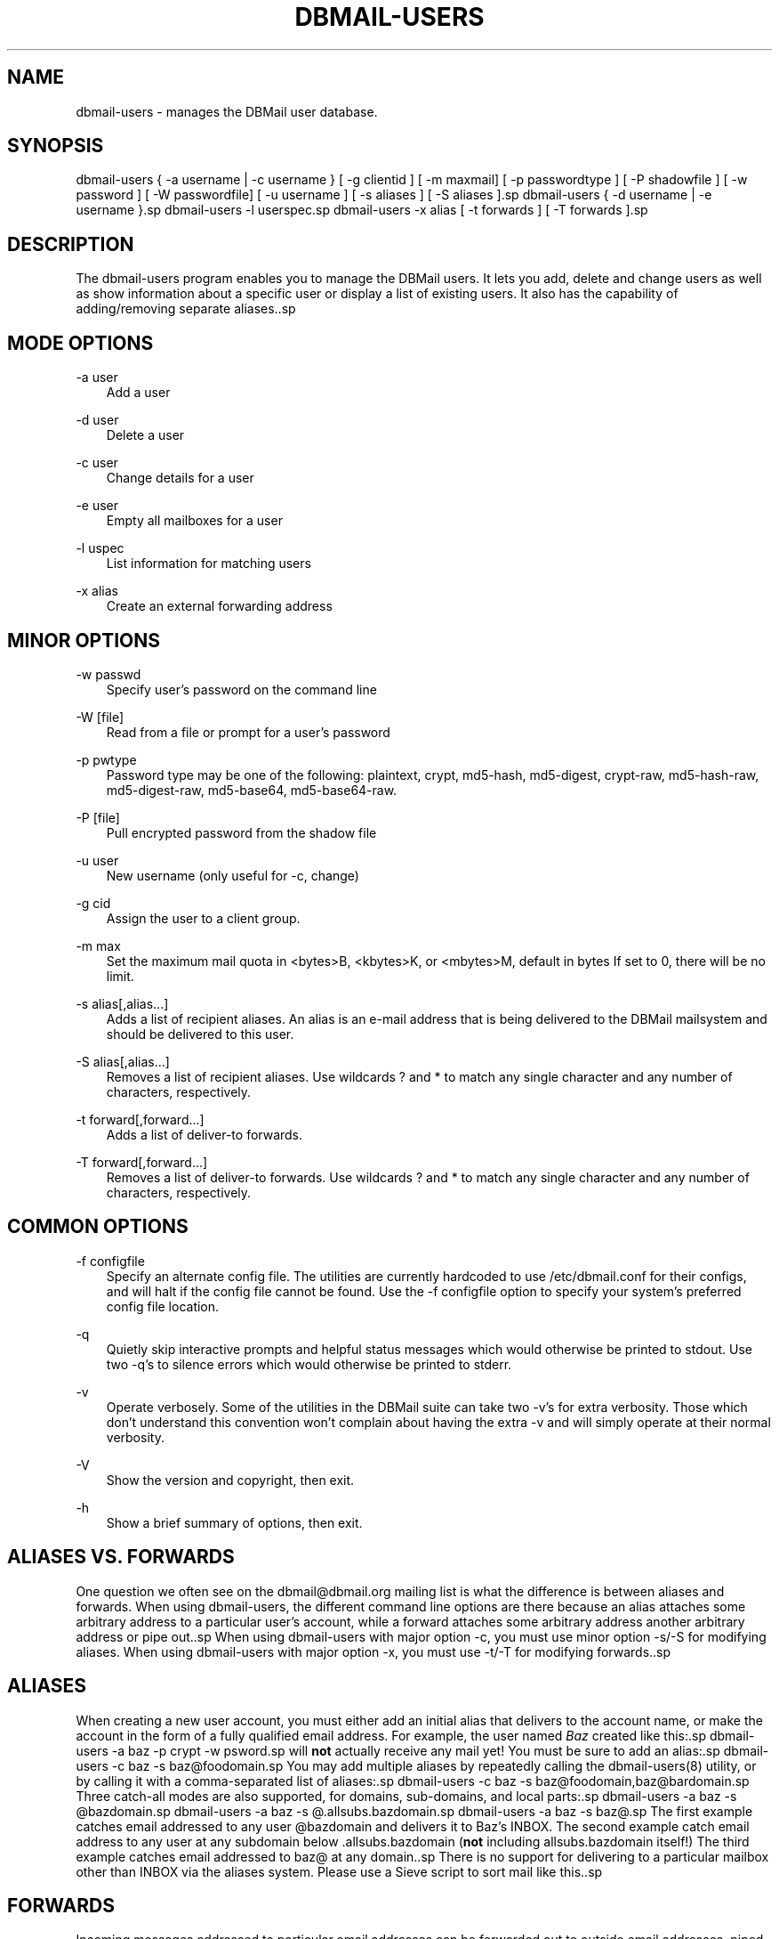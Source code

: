 .\"     Title: dbmail\-users
.\"    Author: 
.\" Generator: DocBook XSL Stylesheets v1.71.0 <http://docbook.sf.net/>
.\"      Date: 04/27/2007
.\"    Manual: 
.\"    Source: 
.\"
.TH "DBMAIL\-USERS" "8" "04/27/2007" "" ""
.\" disable hyphenation
.nh
.\" disable justification (adjust text to left margin only)
.ad l
.SH "NAME"
dbmail\-users \- manages the DBMail user database.
.SH "SYNOPSIS"
dbmail\-users { \-a username | \-c username } [ \-g clientid ] [ \-m maxmail] [ \-p passwordtype ] [ \-P shadowfile ] [ \-w password ] [ \-W passwordfile] [ \-u username ] [ \-s aliases ] [ \-S aliases ].sp
dbmail\-users { \-d username | \-e username }.sp
dbmail\-users \-l userspec.sp
dbmail\-users \-x alias [ \-t forwards ] [ \-T forwards ].sp
.SH "DESCRIPTION"
The dbmail\-users program enables you to manage the DBMail users. It lets you add, delete and change users as well as show information about a specific user or display a list of existing users. It also has the capability of adding/removing separate aliases..sp
.SH "MODE OPTIONS"
.PP
\-a user
.RS 3n
Add a user
.RE
.PP
\-d user
.RS 3n
Delete a user
.RE
.PP
\-c user
.RS 3n
Change details for a user
.RE
.PP
\-e user
.RS 3n
Empty all mailboxes for a user
.RE
.PP
\-l uspec
.RS 3n
List information for matching users
.RE
.PP
\-x alias
.RS 3n
Create an external forwarding address
.RE
.SH "MINOR OPTIONS"
.PP
\-w passwd
.RS 3n
Specify user's password on the command line
.RE
.PP
\-W [file]
.RS 3n
Read from a file or prompt for a user's password
.RE
.PP
\-p pwtype
.RS 3n
Password type may be one of the following: plaintext, crypt, md5\-hash, md5\-digest, crypt\-raw, md5\-hash\-raw, md5\-digest\-raw, md5\-base64, md5\-base64\-raw.
.RE
.PP
\-P [file]
.RS 3n
Pull encrypted password from the shadow file
.RE
.PP
\-u user
.RS 3n
New username (only useful for \-c, change)
.RE
.PP
\-g cid
.RS 3n
Assign the user to a client group.
.RE
.PP
\-m max
.RS 3n
Set the maximum mail quota in <bytes>B, <kbytes>K, or <mbytes>M, default in bytes If set to 0, there will be no limit.
.RE
.PP
\-s alias[,alias\&...]
.RS 3n
Adds a list of recipient aliases. An alias is an e\-mail address that is being delivered to the DBMail mailsystem and should be delivered to this user.
.RE
.PP
\-S alias[,alias\&...]
.RS 3n
Removes a list of recipient aliases. Use wildcards ? and * to match any single character and any number of characters, respectively.
.RE
.PP
\-t forward[,forward\&...]
.RS 3n
Adds a list of deliver\-to forwards.
.RE
.PP
\-T forward[,forward\&...]
.RS 3n
Removes a list of deliver\-to forwards. Use wildcards ? and * to match any single character and any number of characters, respectively.
.RE
.SH "COMMON OPTIONS"
.PP
\-f configfile
.RS 3n
Specify an alternate config file. The utilities are currently hardcoded to use /etc/dbmail.conf for their configs, and will halt if the config file cannot be found. Use the \-f configfile option to specify your system's preferred config file location.
.RE
.PP
\-q
.RS 3n
Quietly skip interactive prompts and helpful status messages which would otherwise be printed to stdout. Use two \-q's to silence errors which would otherwise be printed to stderr.
.RE
.PP
\-v
.RS 3n
Operate verbosely. Some of the utilities in the DBMail suite can take two \-v's for extra verbosity. Those which don't understand this convention won't complain about having the extra \-v and will simply operate at their normal verbosity.
.RE
.PP
\-V
.RS 3n
Show the version and copyright, then exit.
.RE
.PP
\-h
.RS 3n
Show a brief summary of options, then exit.
.RE
.SH "ALIASES VS. FORWARDS"
One question we often see on the dbmail@dbmail.org mailing list is what the difference is between aliases and forwards. When using dbmail\-users, the different command line options are there because an alias attaches some arbitrary address to a particular user's account, while a forward attaches some arbitrary address another arbitrary address or pipe out..sp
When using dbmail\-users with major option \-c, you must use minor option \-s/\-S for modifying aliases. When using dbmail\-users with major option \-x, you must use \-t/\-T for modifying forwards..sp
.SH "ALIASES"
When creating a new user account, you must either add an initial alias that delivers to the account name, or make the account in the form of a fully qualified email address. For example, the user named \fIBaz\fR created like this:.sp
dbmail\-users \-a baz \-p crypt \-w psword.sp
will \fBnot\fR actually receive any mail yet! You must be sure to add an alias:.sp
dbmail\-users \-c baz \-s baz@foodomain.sp
You may add multiple aliases by repeatedly calling the dbmail\-users(8) utility, or by calling it with a comma\-separated list of aliases:.sp
dbmail\-users \-c baz \-s baz@foodomain,baz@bardomain.sp
Three catch\-all modes are also supported, for domains, sub\-domains, and local parts:.sp
dbmail\-users \-a baz \-s @bazdomain.sp
dbmail\-users \-a baz \-s @.allsubs.bazdomain.sp
dbmail\-users \-a baz \-s baz@.sp
The first example catches email addressed to any user @bazdomain and delivers it to Baz's INBOX. The second example catch email address to any user at any subdomain below .allsubs.bazdomain (\fBnot\fR including allsubs.bazdomain itself!) The third example catches email addressed to baz@ at any domain..sp
There is no support for delivering to a particular mailbox other than INBOX via the aliases system. Please use a Sieve script to sort mail like this..sp
.SH "FORWARDS"
Incoming messages addressed to particular email addresses can be forwarded out to outside email addresses, piped out to a command (when prepended with | \fIpipe\fR) or piped out with an mbox\-style From line to a command (when prepended with ! \fIbang\fR). For example:.sp
.sp
.RS 3n
.nf
dbmail\-users \-x bar@domain \-t bar@another.domain
.fi
.RE
.sp
.RS 3n
.nf
dbmail\-users \-x bar@domain \-t "|/usr/sbin/superspamtrapper"
.fi
.RE
.sp
.RS 3n
.nf
dbmail\-users \-x bar@domain \-t "!cat > /var/spool/mail/bar/whatever.mbox"
.fi
.RE
Forwards can be listed using the same \-l command as for users. For example, to see where the local address bar@domain might be forwarded to, use this:.sp
.sp
.RS 3n
.nf
dbmail\-users \-l bar@domain
  forward [bar@domain] to [bar@another.domain]
  forward [bar@domain] to [|/usr/sbin/superspamtrapper]
  forward [bar@domain] to [!cat > /var/spool/mail/bar/whatever.mbox]
.fi
.RE
Forwards can be removed using basic glob style pattern matching. A ? \fIquestion\fR means "match zero or one of any character" and * \fIasterisk\fR means "match zero or more of any character." For example:.sp
.sp
.RS 3n
.nf
dbmail\-users \-x bar@domain \-T "*"
.fi
.RE
will complete and totally remove the \fIbar@domain\fR external alias and all of its forwarding addresses and commands..sp
.SH "BUGS"
If you experience inexplicable problems with DBMAil, please report the issue to the [1]\&\fIDBMail Bug Tracker\fR..sp
.SH "LICENSE"
DBMail and its components are distributed under the terms of the GNU General Public License. Copyrights are held variously by the authors listed below..sp
.SH "AUTHOR(S)"
DBMail is a collaborative effort among the core developers listed below and the tremendous help of the testers, patchers and bug hunters listed in the AUTHORS and THANKS files found in the DBMail source distribution..sp
.sp
.RS 3n
.nf
Eelco van Beek      Aaron Stone            Paul J Stevens
Roel Rozendaal      Programmer             NFG Net Facilities Group BV
Ilja Booij          Palo Alto, CA USA      http://www.nfg.nl
IC&S                http://hydricacid.com
Koningsweg 4
3582 GE Utrecht
http://www.ic\-s.nl
.fi
.RE
.SH "REFERENCES"
.TP 3
1.\ DBMail Bug Tracker
\%http://dbmail.org/index.php?page=bugs
